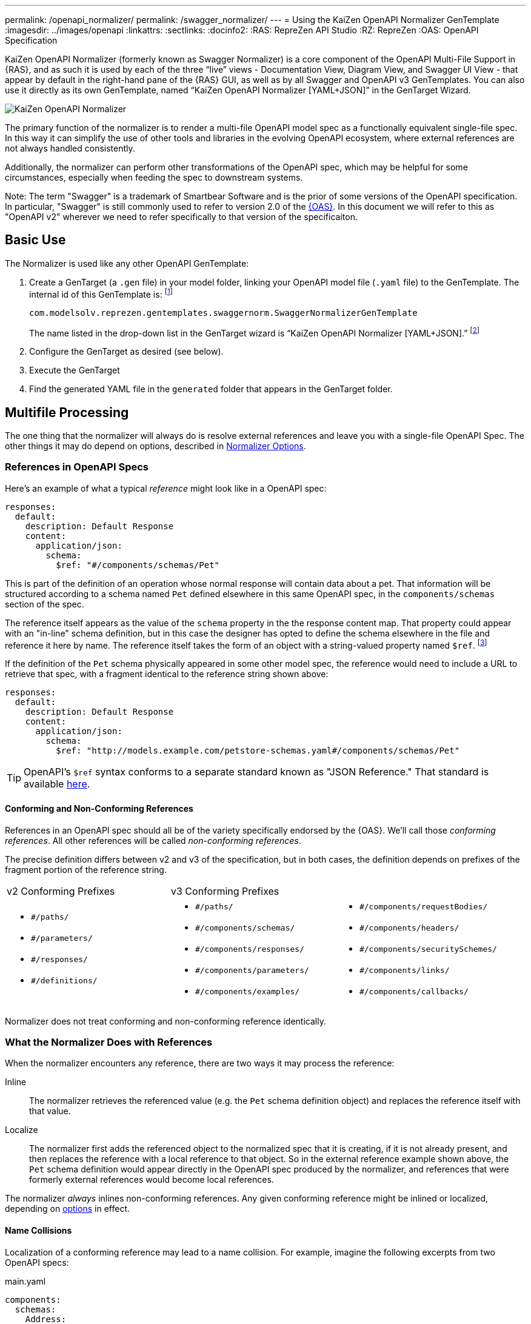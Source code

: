 ---
permalink: /openapi_normalizer/
permalink: /swagger_normalizer/
---
= Using the KaiZen OpenAPI Normalizer GenTemplate
:imagesdir: ../images/openapi
:linkattrs:
:sectlinks:
:docinfo2:
:RAS: RepreZen API Studio 
:RZ: RepreZen
:OAS: OpenAPI Specification

KaiZen OpenAPI Normalizer (formerly known as Swagger Normalizer) is a core component of the OpenAPI
Multi-File Support in {RAS}, and as such it is used by each of the three "`live`" views -
Documentation View, Diagram View, and Swagger UI View - that appear by default in the right-hand
pane of the {RAS} GUI, as well as by all Swagger and OpenAPI v3 GenTemplates. You can also use it
directly as its own GenTemplate, named "`KaiZen OpenAPI Normalizer [YAML+JSON]`" in the GenTarget
Wizard.

image::normalizer.png[KaiZen OpenAPI Normalizer,role=text-center]

The primary function of the normalizer is to render a multi-file OpenAPI model spec as a
functionally equivalent single-file spec. In this way it can simplify the use of other tools and
libraries in the evolving OpenAPI ecosystem, where external references are not always handled
consistently.

Additionally, the normalizer can perform other transformations of the OpenAPI spec, which may be
helpful for some circumstances, especially when feeding the spec to downstream systems.

Note: The term "Swagger" is a trademark of Smartbear Software and is the prior of some versions of
the OpenAPI specification. In particular, "Swagger" is still commonly used to refer to version 2.0
of the https://github.com/OAI/OpenAPI-Specification[{OAS}]. In this document we will
refer to this as "OpenAPI v2" wherever we need to refer specifically to that version of the
specificaiton.

== Basic Use

The Normalizer is used like any other OpenAPI GenTemplate:

1. Create a GenTarget (a `.gen` file) in your model folder, linking your OpenAPI model file (`.yaml`
file) to the GenTemplate. The internal id of this GenTemplate is: footnote:[Note that the internal
id reflects the fact that the normalizer was initially developed prior to the creation of the
https://www.openapis.org/[OpenAPI Initiative], and we have retained the original id for backward
compatibility.]
+
[source%nowrap]
--
com.modelsolv.reprezen.gentemplates.swaggernorm.SwaggerNormalizerGenTemplate
--
+
The name listed in the drop-down list in the GenTarget wizard is
"`KaiZen OpenAPI Normalizer [YAML+JSON].`" footnote:[Note that the internal id reflects the fact that
the normalizer was initially developed prior to the creation of the
https://www.openapis.org/[OpenAPI Initiative], and we have retained the original id for backward compatibility.]

2. Configure the GenTarget as desired (see below).

3. Execute the GenTarget

4. Find the generated YAML file in the `generated` folder that appears
in the GenTarget folder.

// Should have images walking through this process

== Multifile Processing

The one thing that the normalizer will always do is resolve external references and leave you with a
single-file OpenAPI Spec. The other things it may do depend on options, described in
// prevent line breaking section name
<<Normalizer Options>>.

=== References in OpenAPI Specs

Here's an example of what a typical _reference_ might look like in a OpenAPI spec:

```
responses:
  default:
    description: Default Response
    content:
      application/json:
        schema:
          $ref: "#/components/schemas/Pet"
```

This is part of the definition of an operation whose normal response will contain data about
a pet. That information will be structured according to a schema named `Pet` defined elsewhere in
this same OpenAPI spec, in the `components/schemas` section of the spec.

The reference itself appears as the value of the `schema` property in the the response
content map. That property could appear with an "in-line" schema definition, but in this case the
designer has opted to define the schema elsewhere in the file and reference it here by name. The
reference itself takes the form of an object with a string-valued property named
`$ref`. footnote:[Local references like this one - that is references to an object in the same
file - always start with a pound sign: "#". This happens to be the comment character in YAML syntax,
so a common error is to omit quotes around the reference string. This will have the same effect as
an empty string, which can lead to a variety of problems with consumers of the model. Be careful to
always use quotes around your reference strings!]

If the definition of the `Pet` schema physically appeared in some other model spec, the reference
would need to include a URL to retrieve that spec, with a fragment identical to the reference string
shown above:

```
responses:
  default:
    description: Default Response
    content:
      application/json:
        schema:
          $ref: "http://models.example.com/petstore-schemas.yaml#/components/schemas/Pet"
```


TIP: OpenAPI's `$ref` syntax conforms to a separate standard known as "JSON Reference." That
standard is available https://tools.ietf.org/html/draft-pbryan-zyp-json-ref-03[here^].

==== Conforming and Non-Conforming References

References in an OpenAPI spec should all be of the variety specifically endorsed by the {OAS}. We'll
call those _conforming references_. All other references will be called _non-conforming
references_.

The precise definition differs between v2 and v3 of the specification, but in both cases, the
definition depends on prefixes of the fragment portion of the reference string.

|===
| v2 Conforming Prefixes 2+| v3 Conforming Prefixes
a|
* `#/paths/`
* `#/parameters/`
* `#/responses/`
* `#/definitions/`
a|
* `#/paths/`
* `#/components/schemas/`
* `#/components/responses/`
* `#/components/parameters/`
* `#/components/examples/`
a|
* `#/components/requestBodies/`
* `#/components/headers/`
* `#/components/securitySchemes/`
* `#/components/links/`
* `#/components/callbacks/`
|===

Normalizer does not treat conforming and non-conforming reference identically.


=== What the Normalizer Does with References

When the normalizer encounters any reference, there are two ways it may process the reference:

Inline:: The normalizer retrieves the referenced value (e.g. the `Pet` schema definition object) and
replaces the reference itself with that value.

Localize:: The normalizer first adds the referenced object to the normalized spec that it is
creating, if it is not already present, and then replaces the reference with a local reference to
that object. So in the external reference example shown above, the `Pet` schema definition would
appear directly in the OpenAPI spec produced by the normalizer, and references that were formerly
external references would become local references.

The normalizer _always_ inlines non-conforming references. Any given conforming reference might be
inlined or localized, depending on
// 
<<Normalizer Options,options>> in effect.

==== Name Collisions

Localization of a conforming reference may lead to a name collision. For example, imagine the
following excerpts from two OpenAPI specs:

[source%nowrap]
.main.yaml
----
components:
  schemas:
    Address:
      description: An address given by a speaker
      type: object
      properties:
        speaker:
           $ref: "external.yaml#/components/schemas/Person"
        title:
          type: string
      ...
----

[source%nowrap]
.external.yaml
----
components:
  schemas:
    Person:
      name:
         type: string
      address:
        $ref: "#/components/schemas/Address"
    Address:
      description: A postal address
      type: object
      properties:
        street:
          type: string
      ...
----

The main spec is apparently describing APIs related to events where speakers deliver addresses. The
speakers themselves are represented using an externally referenced `Person` schema which itself
makes use of a locally referenced `Address` schema.

In a localizing scenario, the normalized spec created by the normalizer would look something like
this:

[source%nowrap]
.main-normalized.yaml
----
components:
  schemas:
    Address:
      description: An address given by a speaker
      type: object
      properties:
        speaker:
           $ref: "#/components/schemas/Person"   <1>
        title:
          type: string
      ...
    Person:
      name:
         type: string
      address:
        $ref: "#/components/schemas/Address_1"   <2>
    Address_1:
      description: A postal address
      type: object
      properties:
        street:
          type: string
      ...
----

The two `Address` schemas originally in _main.yaml_ and _external.yaml_ are both needed in the
normalized spec, but their names collide. Therefore, the schema definition originally in
_external.yaml_ is renamed to `Address_1`.

All references have been adjusted as required:

<1> The former external reference to the `Person` schema is now a local reference.

<2> The `Person` schema's `Address` reference now reflects the renaming that occurred.

Renaming is done only where necessary due to a conflict, and the names appearing in the top-level
spec are always preserved as-is; that is, if there is a colliding externally referenced object that
needs to be localized, that object will be renamed, not the top-level object with which it
collided. In the above example, the `Address` schema occurring in _main.yaml_ will always retain its
original name, forcing any colliding objects to be renamed.

==== Recursive References

It is possible to set up recursive schema definitions in OpenAPI specs, through the use of
references. For example, consider the following schema:

```
components:
  schemas:
    Person:
      type: object
      properties:
        name:
          type: string
        children:
           $ref: "#/components/schemas/People"  <1>
    People:
      type: array
      items:
        $ref: "#/components/schemas/Person"     <2>
```

<1> The `Person` schema has a `children` property of type `People`,
and

<2> the `People` schema defines an array of `Person` objects.

Naively attempting to inline a reference to a `Person` object would
lead to a never-ending expansion like this:

[source%nowrap]
.original
----
matriarch:
  $ref: "#/components/schemas/Person"
----

[source%nowrap]
.inlined
----
matriarch:
  type: object                 # inline Person
  properties:
    name:
      type: string
    children:
      type: array              # inline People
      items:
        type: object           # inline Person
        properties:
          name:
            type: string
          children:
            type: array        # inline People
            items:
               type: object    # inline Person
               ...             # inlining never ends
----

We have cut off the inlining above with an ellipsis, but in reality it could never stop.

To handle recursive references encountered during inlining, the normalizer stops inlining whenever a
reference is encountered that is fully contained within another (inlined) instance of the referenced
object. That recursive reference is localized rather than being inlined.

In the above example, we would end up with something like this:

[source%nowrap]
.partially-inlined
----
    matriarch:
      type: object                                      <1>
      properties:
	name:
	  type: string
	children:
	  type: array
	  items:
	    $ref: "#/components/schemas/Person"        <2>
...
components:
  schemas:
    Person:
      type: object
      properties:
        name:
          type: string
        children:
          type: array
          items:
            $ref: "#/components/schemas/Person"        <3>
...
----

Here we see:

<1> that the top-level reference to `Person` as the type of the `matriarch` property was inlined;

<2> that the recursive reference to `Person` encountered while performing this inlining has been
localized;

<3> that the `Person` schema itself was subjected to inlining, with localization of its recursive
reference;

Note that the `People` schema never ran into a recursive reference during inlining (though that
could have happened, e.g. if `matriarch` had a `parents` property of type `People`). Therefore it
was not localized.

When an object is inlined without encountering a recursive reference (so that the object is not also
localized), we say that it is _fully inlined_. This was the case for `People` above.

WARNING: For non-conforming references, recursion is not currently permitted and will cause the
normalizer to fail.

== Object Retention

Some of the normalizer options pertain to _object retention policy_: rules that decide which objects
from the multifile spec will appear in the normalized output.

=== The Completeness Rule

In all cases, the normalized spec must be _complete_, in the sense that all references appearing in
the spec resolve to objects defined in the spec.footnote:[The only exception to this is references
that could not be resolved in the original spec; these will be copied as-is into the normalized
spec.] Thus, any object that is referenced in the normalized spec is also retained in the normalized
spec.

Objects that are _fully inlined_ are not required by the completeness rule and may not be retained,
depending on options in effect. An object that is _partially inlined_ because of recursive
references _is_ required by completeness, since recursive references are localized. Such an object
must be retained.

All other retention policy is subordinate to completeness: every referenced object is retained, even
if other retention policy would cause it to be dropped.

=== Root Objects

Completeness presupposes a starting point: some set of objects that are retained for other
reasons. References appearing in those objects are processed for completeness, and then objects that
are retained for completeness are themselves processed for completeness, and so on.

We call the objects that are retained for reasons other than completeness _root objects_. Root
objects are determined according to _retention policy_ and _retention scope_, as defined by
//
<<Normalizer Options,options>>.

==== Retention Policy

Retention policy is determined according to RETAIN and DROP rules that select and reject individual
objects. An object is retained if it matches at least one RETAIN rule and does not match any DROP
rule.

Currently, there is only one RETAIN rule, which specifies which object types - paths, schemas,
parameters, responses, etc.  - are to be retained. There are not currently any DROP rules
implemented. We anticipate implementing additional RETAIN and DROP rules in the future to provide
additional flexibility.

Object-type-based retention policy is specified with the *RETAIN* option.

=== Retention Scope

Retention policy is applied only to objects that appear in files that are considered _in scope_ for
retention. The top-level file is always in scope.

When processing an OpenAPI spec, other specs may be loaded in order to satisfy references. By
default, those other specs are not in scope. However, if the *RETENTION_SCOPE* option is set to ALL,
specs that are loaded solely to resolve references will also be considered in scope, so that other
objects in those files may be retained - even if they are not needed for completeness.

It is also possible to identify other files to be treated as top-level for retention purposes, by
listing them in the *ADDITIONAL_FILES* option.footnote:[The only difference between these files and
the actual top-level file has to do with object renaming. As stated earlier, objects appearing in
the top-level spec will never be renamed. However, it is possible for a name collision to occur when
loading "additional" files, and such collisions will trigger object renaming. Additional files are
loaded immediately after the top-level file, in the order in which they are specified, and naming
priority always favors the earlier-loaded files.] All such files will be loaded and will be in-scope
for retention, regardless of whether any objects they contain are otherwise required for
completeness. And of course, retained references from those files will be processed for
completeness.

[TIP]
--
One important use-case for "additional files" involves `allOf` schema defintions. These are commonly
used to express type hierarchies, and in such cases it is common for a _supertype_ to be referenced
from the top-level spec (e.g. a list of `Animal` objects). The _subtypes_ themselves also reference
the supertype in their _allOf_ property (e.g. `Dog` and `Cat` both reference `Animal`). However, it
is common for the subtypes themselves _not_ to be directly referenced in the OpenAPI spec; they are
_not_ typically referenced by the supertype itself (`Dog` references `Animal`, but not vice-versa).

If the subtypes are defined in a separate file, that file will not be loaded for reference
resolution, and so those subtypes will not be loaded--let alone retained--by the
normalizer. Configuring the file as an "additional file" would cause the file to be loaded, and
subtype definitions would then be eligible for retention.
--

== Normalizer Options

When the normalizer is used through its GenTemplate ("KaiZen OpenAPI Normalizer [YAML+JSON]"),
options are configured in the GenTarget file -- the `.gen` file created by the GenTarget
wizard. Each option can take on various values, as detailed below.

Options are as follows:

INLINE :: Specify which objects are inlined by the normalizer. The
value of this option can be:

* A list of non-PATH object types, drawn from the types relevant to the model version.footnote:[PATH
  is not an option because paths are always inlined; local path references are disallowed in OpenAPI
  specs.]
** For v3 models, this includes SCHEMA, RESPONSE, PARAMETER, EXAMPLE, REQUEST_BODY, HEADER,
   SECURITY_SCHEME, LINK, and CALLBACK.

** For v2 models, this includes DEFINITION, PARAMETER, and RESPONSE.

* The value ALL, meaning that all objects are inlined.

* The value COMPONENT, meaning that all objects except paths are inlined.footnote:[This option is
  really equivalent to ALL, since paths are always inlined anyway; no other treatment is sensible
  since local path references are not allowed in an OpneAPI  spec.]

* The value NONE, meaning that no objects (except paths) are inlined.

RETAIN :: Specify which object types will be retained from in-scope files. The value of this option
can be:

* A list of object types relevent to the model type (same as for INLINE, but also including PATH).

* The value ALL, meaning that all objects are retained.

* The value COMPONENT, meaning that all objects except paths are retained.

* The value PATH_OR_COMPONENT footnote:[This option is needed for our Reprezen HTML Documentation
  gen target, which inlines everything by default and retains only top-level paths, except when
  there are no paths; in that case it still inlines everything, but it also retains everything.], meaning
  that:

** If the top-level spec defines at least one path, then the PATH option will be in effect.

** Otherwise, the COMPONENT option will be in effect.

RETENTION_SCOPE :: Determines which OpenAPI model specs are considered in-scope for retention
rules. Value is either:

* ROOTS, meaning that only the top-level file and any files specified in *ADDITIONAL_FILES* will be
  in scope; or

* ALL, meaning that files loaded in order to resolve references will also be considered in scope.

ADDITIONAL_FILES :: Specifies additional files that should be treated as top-level for retention,
and are therefore always loaded and always in-scope. The value is a list of file names, or more
generally URLs. Each URL, if it is relative, is resolved based on the URL that specifies the
top-level file.

=== Swagger-Only Options

The following options currently apply only to Swagger (i.e. OpenAPI v2) model specs. They address
perceived shortcomings in `SwaggerParser` and its associated `Swagger` object model and API.

HOIST :: Enables some or all of the _hoisting_ operations that can be performed by the
normalizer. Hoisting refers to extrapolating certain items appearing in a Swagger spec into the
contexts in which they apply. The option value is a list of hoistable items, drawn from:
+
--
* MEDIA_TYPE: Global `consumes` and `produces` declarations are extrapolated into all operations
  that do not contain their own declarations.

* PARAMETER: Parameters defined at path-level are extrapolated into every operation appearing in the
  path that does not already define a parameter with the same name and the same `in` value.

* SECURITY_REQUIREMENT: The global security requirements array is extrapolated into every operation
  that does not define its own.
--
+
The *HOIST* option value may also be ALL or NONE.

REWRITE_SIMPLE_REFS :: In former versions of the Swagger specification, reference strings were
allowed to take a simple form like `Pet`. These would be treated as internal references based on the
context in which the reference appears. For example, in old pet-store examples, references to the
`Pet` schema appeared simply as `$ref: Pet` and this would be equivalent to `$ref:
#/definitions/Pet`.
+
While these "`simple references`" are no longer supported by the Swagger specification, they are
still processed by some existing tools. Enabling this option will cause the normalizer to rewrite
simple references to fully compliant internal references.footnote:[Simple reference strings are
recognized only if they start with an alphabetic character or "`\_`" and consist solely of
alpha-numeric characters and "`_`".]
+
The REWRITE_SIMPLE_REFS option value should be either _true_ or _false_.

CREATE_DEF_TITLES :: This option causes the normalizer to add `title` properties to definitions that
do not already have them. The title for such a definition is set to its property name in the
`definitions` object of its containing Swagger spec.
+
TIP: This is particularly helpful when name collisions occur during localization, as the titles then
reflect the original names of the definitions, prior to renaming.
+
The CREATE_DEF_TITLES option value should be either _true_ or _false_.

INSTANTIATE_NULL_COLLECTIONS :: There are many optional properties in the Swagger specification, and
the Swagger Java parser creates structures in which omitted properties generally appear with `null`
values. This forces a great deal of null-checking in Java code that processes parsed Swagger
specs. The *INSTANTIATE_NULL_COLLECTIONS* option causes such null values for either array-valued or
object-valued properties to be replaced with empty arrays and objects, respectively, where doing so
would not alter the meaning of the spec.footnote:[An example of where such replacement would change
the spec is the `consumes` and `produces` arrays in operation definitions. For these, an empty array
would prevent inheriting the corresponding global defaults, while a null value would not.]
+
The INSTANTIATE_NULL_COLLECTIONS option value should be either _true_ or _false_.

FIX_MISSING_TYPES :: The Swagger Java parser accepts Swagger specs in which some object schemas are
missing their `type` property. This is allowed when the schema contains either a `properties` or
`additionalProperties` property, and the parser treats the schema as if it contained `type:
object`. This option causes the normalizer to explicitly add `type: object` in these schemas.
+
The FIX_MISSING_TYPES option value should be either _true_ or _false_.

ORDERING :: This option gives you some control over the order in which objects appear in the model
spec produced by the normalizer. Permitted values include:

* *AS_DECLARED*, meaning that there should be no reordering of the model elements by
   Normalizer. This applies only to objects declared in the top-level and other root files; objects
   localized or retained from other files will appear after all root file objects, but not in a
   predictable order.

* *SORTED*, meaning that a mostly-alphabetical ordering is imposed within the output model. In this
   case, all objects from all files participate, not just those from root files. The details of this
   ordering are as follows:

** Paths, global parameters, global responses, and schema definitions are all ordered in a
   quasi-alphabetic order based on their names in the normalized spec. This is a case-insensitive
   ordering, except that names of the form **Xxx_****__nnn__** are treated specially, where _nnn_ is
   a numeric suffix. Such names are typically the result of disambiguation when collisions occur
   through localization. However, if your models use such names on their own, they will be treated
   the same way by the ordering algorithm.
+
When such names occur, ordering is such that all names with the same root - including the unadorned
root itself - appear together, and with numerically increasing suffixes. This is the case even when
two roots differ only by letter case.
+
For example, you would always see the following names in the indicated order:
+
`FOO, FOO_1, FOO_2, ..., FOO_10, Foo, Foo_1, Foo_2, ..., Foo_10`

** Operations within a path are ordered in the standard sequence defined by the Swagger project's
   `Swagger` class: `get, head, post, put, delete, options, patch`

** Responses defined within an operation are sorted numerically by response code, with a `default`
   entry, if any, following all numeric entries.

With both treatments - even *SORTED* - ordering is restricted to the model contents specifically
mentioned above. So, for example, tags, operation parameters, object schema property lists, and the
top-level structure of the swagger spec should mostly be as they are in the source spec under both
ordering treatments, except where Swagger project software may disrupt things (e.g. in the ordering
of top-level model sections).

The way to interpret the above paragraph in the case of *AS_DECLARED* ordering is that the
Normalizer will not record positional information for items not explicitly mentioned in the details
of the *SORTED* ordering. Therefore, if these items are reorganized by Swagger software, it will not
be possible to reconstruct the original ordering.

In some cases these unaddressed orderings are likely to become addressed by the normalizer in a
future release, but we have explicitly chosen _not_ to reorder parameter lists in operations, since
doing so could cause incompatible changes in the output of certain code generators (e.g. in
generated method signatures).

=== Option Defaults

The normalizer is used in {RAS} in the following scenarios:

* Loading an OpenAPI spec for display in one of the _live views_: Diagram, Documentation, and
  Swagger UI.

* Loading an OpenAPI spec for processing by a GenTemplate other than the "KaiZen OpenAPI Normalizer
  [YAML+JSON]" GenTemplate.

* Loading an OpenAPI spec for processing by the "KaiZen OpenAPI Normalizer [YAML+JSON]" GenTemplate.

The following table specifies the option settings that are used in each case:

|===
| Option | Documentation Live View | All Other Scenarios 

| INLINE | PARAMETER, RESPONSE| PARAMETER, RESPONSE 
| RETAIN | PATH_OR_COMPONENT | ALL
| RETENTION_SCOPE | ROOTS | ROOTS
| ADDITIONAL_FILES | _empty_ | _empty_
| HOIST | ALL | ALL
| REWRITE_SIMPLE_REFS | _true_ | _true_
| CREATE_DEF_TITLES | _true_ | _false_
| INSTANTIATE_NULL_COLLECTIONS | _true_ | _true_
| FIX_MISSING_TYPES | _true_ | _true_
| ORDERING | AS_DECLARED | AS_DECLARED
|===

Note that the Document Live View defaults differ from all the rest, including other live views.

There is currently no way to alter the option settings for any scenario except the "KaiZen OpenAPI
Normalizer [YAML+JSON]" GenTemplate, where the GenTarget file explicitly sets all option values. The
New GenTarget wizard in {RAS} creates a GenTarget with option values set initially according to the
"All Other Scenarios" column above, and you may edit those options as desired.
